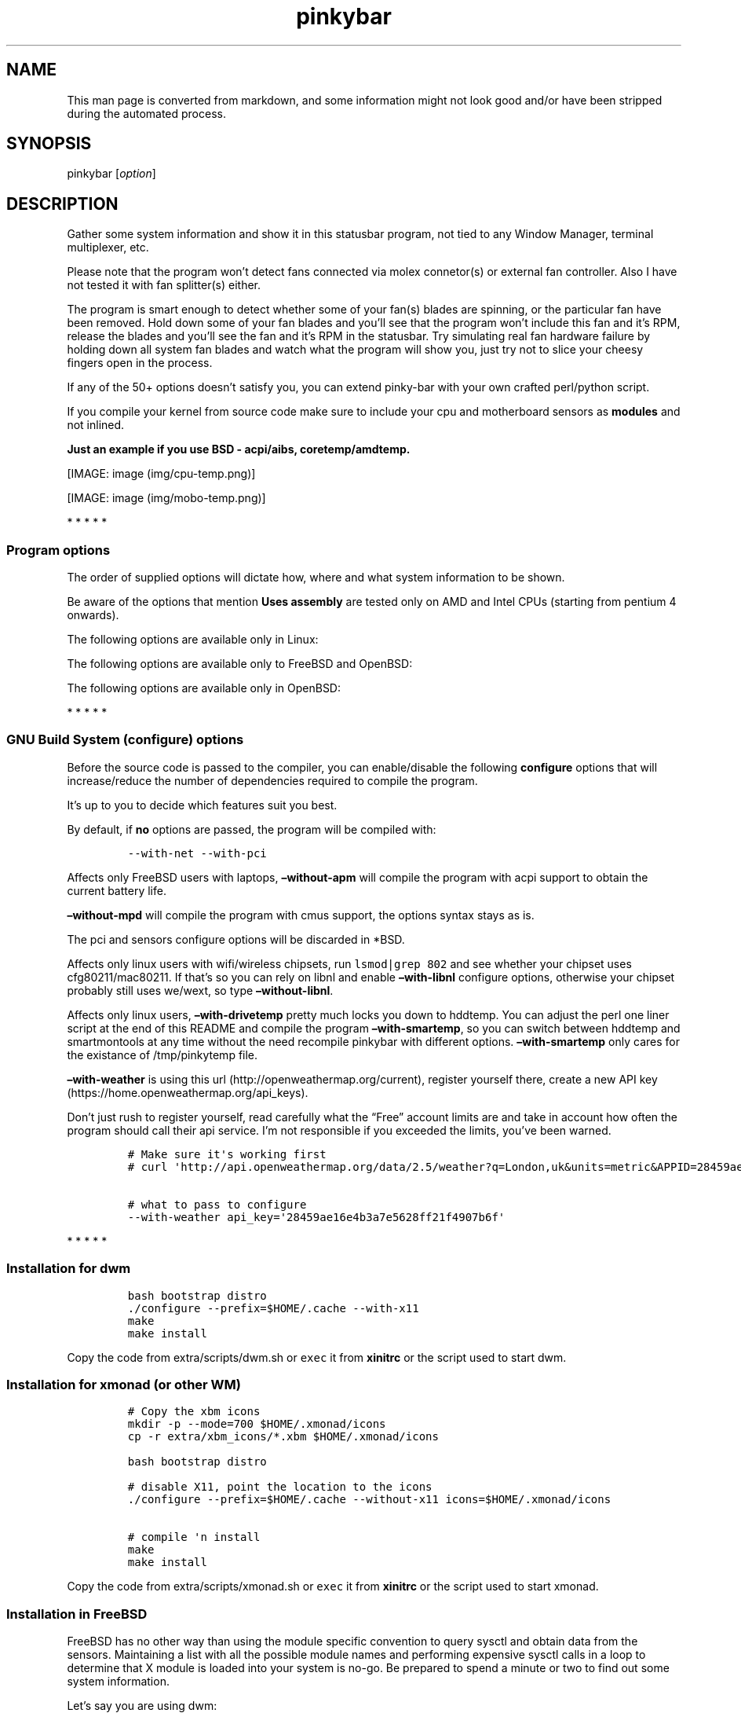 .\"t
.TH "pinkybar" "1" "Oktoberfest 23, 2016" "manual" ""
.SH NAME
.PP
This man page is converted from markdown, and some information might not
look good and/or have been stripped during the automated process.
.SH SYNOPSIS
.PP
pinkybar [\f[I]option\f[]]
.SH DESCRIPTION
.PP
Gather some system information and show it in this statusbar program,
not tied to any Window Manager, terminal multiplexer, etc.
.PP
Please note that the program won't detect fans connected via molex
connetor(s) or external fan controller.
Also I have not tested it with fan splitter(s) either.
.PP
The program is smart enough to detect whether some of your fan(s) blades
are spinning, or the particular fan have been removed.
Hold down some of your fan blades and you'll see that the program won't
include this fan and it's RPM, release the blades and you'll see the fan
and it's RPM in the statusbar.
Try simulating real fan hardware failure by holding down all system fan
blades and watch what the program will show you, just try not to slice
your cheesy fingers open in the process.
.PP
If any of the 50+ options doesn't satisfy you, you can extend pinky\-bar
with your own crafted perl/python script.
.PP
If you compile your kernel from source code make sure to include your
cpu and motherboard sensors as \f[B]modules\f[] and not inlined.
.PP
\f[B]Just an example if you use BSD \- acpi/aibs, coretemp/amdtemp.\f[]
.PP
[IMAGE: image (img/cpu-temp.png)]
.PP
[IMAGE: image (img/mobo-temp.png)]
.PP
   *   *   *   *   *
.SS Program options
.PP
The order of supplied options will dictate how, where and what system
information to be shown.
.PP
.TS
tab(@);
l l l.
T{
short option
T}@T{
long option
T}@T{
Descrtiption
T}
_
T{
\-M
T}@T{
\[en]mpd
T}@T{
The song filename
T}
T{
\-W
T}@T{
\[en]mpdtrack
T}@T{
The song track name (not available in cmus)
T}
T{
\-x
T}@T{
\[en]mpdartist
T}@T{
The song artist(s) name(s)
T}
T{
\-X
T}@T{
\[en]mpdtitle
T}@T{
The song title
T}
T{
\-y
T}@T{
\[en]mpdalbum
T}@T{
The song album name
T}
T{
\-Y
T}@T{
\[en]mpddate
T}@T{
The song date
T}
T{
\-c
T}@T{
\[en]cpu
T}@T{
The current cpu load (summed up all cores/threads)
T}
T{
\-L
T}@T{
\[en]coresload
T}@T{
Show the load regarding each individual cpu core/thread
T}
T{
\-T
T}@T{
\[en]cputemp
T}@T{
The current cpu temperature
T}
T{
\-C
T}@T{
\[en]cpuspeed
T}@T{
Show your maximum cpu clock speed in MHz, regardless of the used
governor.
Uses assembly.
T}
T{
\-I
T}@T{
\[en]cpuinfo
T}@T{
Detect your CPU vendor, stepping, family, clflush, l1/l2 cache and line
size, physical cores, physical and virtual bits.
Uses assembly.
T}
T{
\-r
T}@T{
\[en]ramperc
T}@T{
The used ram in percentage
T}
T{
\-J
T}@T{
\[en]ramtotal
T}@T{
The total ram
T}
T{
\-K
T}@T{
\[en]ramfree
T}@T{
The free ram
T}
T{
\-l
T}@T{
\[en]ramshared
T}@T{
The shared ram
T}
T{
\-o
T}@T{
\[en]rambuffer
T}@T{
The buffer ram (not available in OpenBSD)
T}
T{
\-s
T}@T{
\[en]driveperc
T}@T{
The used drive storage in percentage
T}
T{
\-n
T}@T{
\[en]drivetotal
T}@T{
The total drive storage
T}
T{
\-N
T}@T{
\[en]drivefree
T}@T{
The free drive storage
T}
T{
\-O
T}@T{
\[en]driveavail
T}@T{
The available drive storage (total \- used)
T}
T{
T}@T{
\[en]drivetemp
T}@T{
Read the drive temperature from S.M.A.R.T
T}
T{
\-g
T}@T{
\[en]battery
T}@T{
The remaining battery charge
T}
T{
\-z
T}@T{
\[en]dvdstr
T}@T{
The vendor and model name of your cdrom/dvdrom
T}
T{
\-S
T}@T{
\[en]statio
T}@T{
Read and written MBs to the drive so far [argument \- sda]
T}
T{
\-p
T}@T{
\[en]packages
T}@T{
The number of installed packages
T}
T{
\-P
T}@T{
\[en]kernsys
T}@T{
The kernel name
T}
T{
T}@T{
\[en]kernode
T}@T{
The network node hostname
T}
T{
\-Q
T}@T{
\[en]kernrel
T}@T{
The kernel release
T}
T{
\-R
T}@T{
\[en]kernver
T}@T{
The kernel version
T}
T{
\-u
T}@T{
\[en]kernarch
T}@T{
The machine architecture
T}
T{
\-k
T}@T{
\[en]kernel
T}@T{
Combined kernel name and version
T}
T{
T}@T{
\[en]perl
T}@T{
Extend pinkybar with your scripts written in perl, learn more from the
Opt\-in section.
T}
T{
T}@T{
\[en]python
T}@T{
Extend pinkybar with your scripts written in python, learn more from the
Opt\-in section.
T}
T{
\-q
T}@T{
\[en]weather
T}@T{
Show the temperature outside [argument \- London,uk]
T}
T{
\-U
T}@T{
\[en]uptime
T}@T{
The system uptime
T}
T{
\-w
T}@T{
\[en]loadavg
T}@T{
The system average load for past 1, 5 and 15 minutes
T}
T{
\-v
T}@T{
\[en]voltage
T}@T{
The system voltage
T}
T{
\-f
T}@T{
\[en]fans
T}@T{
All system fans and their speed in RPM
T}
T{
\-m
T}@T{
\[en]mobo
T}@T{
Show the motherboard name and vendor
T}
T{
\-d
T}@T{
\[en]mobotemp
T}@T{
The motherboard temperature
T}
T{
\-V
T}@T{
\[en]volume
T}@T{
The sound volume level
T}
T{
\-t
T}@T{
\[en]time
T}@T{
The current time
T}
T{
\-a
T}@T{
\[en]ipaddr
T}@T{
The local ip address [argument \- eth0]
T}
T{
\-b
T}@T{
\[en]bandwitdh
T}@T{
The consumed internet bandwidth so far [argument \- eth0]
T}
T{
\-i
T}@T{
\[en]iface
T}@T{
The current download and upload speed [argument \- eth0]
T}
T{
\-A
T}@T{
\[en]ipmac
T}@T{
The NIC mac address [argument \- eth0]
T}
T{
\-B
T}@T{
\[en]ipmask
T}@T{
The NIC subnet mask [argument \- eth0]
T}
T{
\-D
T}@T{
\[en]ipcast
T}@T{
The NIC broadcast address [argument \- eth0]
T}
T{
\-E
T}@T{
\[en]iplookup
T}@T{
Mini website IP lookup [website argument \- google.com]
T}
.TE
.PP
Be aware of the options that mention \f[B]Uses assembly\f[] are tested
only on AMD and Intel CPUs (starting from pentium 4 onwards).
.PP
The following options are available only in Linux:
.PP
.TS
tab(@);
l l l.
T{
short option
T}@T{
long option
T}@T{
Descrtiption
T}
_
T{
\-F
T}@T{
\[en]drivemodel
T}@T{
The vendor name of your drive [argument \- sda]
T}
T{
\-G
T}@T{
\[en]nicinfo
T}@T{
The NIC vendor and model [argument \- eth0]
T}
T{
T}@T{
\[en]nicdrv
T}@T{
The NIC driver [argument \- eth0]
T}
T{
\-H
T}@T{
\[en]nicver
T}@T{
The NIC version [argument \- eth0]
T}
T{
\-e
T}@T{
\[en]iplink
T}@T{
The NIC link speed (useful for wireless/wifi) [argument \- eth0]
T}
T{
\-j
T}@T{
\[en]nicfw
T}@T{
The NIC firmware [argument \- eth0]
T}
T{
\-h
T}@T{
\[en]wifiname
T}@T{
The name of currently connected wifi/wireless network [argument \-
wlan0]
T}
.TE
.PP
The following options are available only to FreeBSD and OpenBSD:
.PP
.TS
tab(@);
l l l.
T{
short option
T}@T{
long option
T}@T{
Descrtiption
T}
_
T{
\-j
T}@T{
\[en]nicgw
T}@T{
The NIC gateway address [argument \- re0]
T}
T{
\-Z
T}@T{
\[en]swapused
T}@T{
The used drive swap in MB
T}
T{
\-F
T}@T{
\[en]swaperc
T}@T{
The used drive swap in percentage
T}
T{
\-h
T}@T{
\[en]swaptotal
T}@T{
The total drive swap
T}
T{
\-H
T}@T{
\[en]swapavail
T}@T{
The available drive swap (total \- used)
T}
.TE
.PP
The following options are available only in OpenBSD:
.PP
.TS
tab(@);
l l l.
T{
short option
T}@T{
long option
T}@T{
Descrtiption
T}
_
T{
\-l
T}@T{
\[en]ramused
T}@T{
The used ram in MB
T}
.TE
.PP
   *   *   *   *   *
.SS GNU Build System (configure) options
.PP
Before the source code is passed to the compiler, you can enable/disable
the following \f[B]configure\f[] options that will increase/reduce the
number of dependencies required to compile the program.
.PP
It's up to you to decide which features suit you best.
.PP
.TS
tab(@);
l l l.
T{
To include
T}@T{
Not to include
T}@T{
Descrtiption
T}
_
T{
\[en]with\-x11
T}@T{
\[en]without\-x11
T}@T{
Enable it if you are using dwm.
T}
T{
\[en]with\-alsa
T}@T{
\[en]without\-alsa
T}@T{
To get the sound volume level.
T}
T{
\[en]with\-oss
T}@T{
\[en]without\-oss
T}@T{
To get the sound volume level in *BSD.
T}
T{
\[en]with\-net
T}@T{
\[en]without\-net
T}@T{
Enable the internet related options.
T}
T{
\[en]with\-libnl
T}@T{
\[en]without\-libnl
T}@T{
Enable the wifi related options regarding chipsets supporting the
cfg80211/mac80211 modules (linux only).
T}
T{
\[en]with\-pci
T}@T{
\[en]without\-pci
T}@T{
To get the NIC vendor and model in linux
T}
T{
\[en]with\-dvd
T}@T{
\[en]without\-dvd
T}@T{
To get the cdrom/dvdrom vendor and model
T}
T{
\[en]with\-sensors
T}@T{
\[en]without\-sensors
T}@T{
Alternative way to get the sensors values (linux only)
T}
T{
\[en]with\-apm
T}@T{
\[en]without\-apm
T}@T{
APM power and resource management for laptops (FreeBSD only)
T}
T{
\[en]with\-ncurses
T}@T{
\[en]without\-ncurses
T}@T{
Output the data to the terminal using the ncurses library, can be
colorized
T}
T{
\[en]with\-perl
T}@T{
\[en]without\-perl
T}@T{
Extend pinkybar with your own crafted scripts written in perl
T}
T{
\[en]with\-python2
T}@T{
\[en]without\-python2
T}@T{
Extend pinkybar with your own crafted scripts written in python2
T}
T{
\[en]with\-python3
T}@T{
\[en]without\-python3
T}@T{
Extend pinkybar with your own crafted scripts written in python3
T}
T{
\[en]with\-weather
T}@T{
\[en]without\-weather
T}@T{
The temperature outside (some details must be provided)
T}
T{
api_key=`123458976'
T}@T{
T}@T{
API key obtained after registering yourself in the weather website, must
be combined \f[B]\[en]with\-weather\f[]
T}
T{
\[en]with\-smartemp
T}@T{
\[en]without\-smartemp
T}@T{
Read the drive temperature from S.M.A.R.T cross\-platform available
T}
T{
\[en]with\-drivetemp
T}@T{
\[en]without\-drivetemp
T}@T{
Read the drive temperature from S.M.A.R.T (linux only) uses curl
T}
T{
\[en]with\-drivetemp\-light
T}@T{
\[en]without\-drivetemp\-light
T}@T{
Read the drive temperature from S.M.A.R.T (linux only) light version
T}
T{
drive_port=`1234'
T}@T{
T}@T{
Different TCP port to listen to for the drive temperature, default one
is 7634, must be combined \f[B]with\-drivetemp\f[] or
\f[B]with\-drivetemp\-light\f[]
T}
T{
\[en]with\-colours
T}@T{
\[en]without\-colours
T}@T{
Colorize the output data.
T}
T{
icons=/tmp
T}@T{
T}@T{
xbm icons that can be used by dzen2 for example.
Discarded when \f[B]\[en]with\-x11\f[] is used
T}
T{
\[en]with\-mpd
T}@T{
\[en]without\-mpd
T}@T{
To see the currently played song name (if any).
T}
T{
\[en]prefix=/tmp
T}@T{
T}@T{
The directory where the program will be installed
T}
T{
mobo_sensor=`dev.aibs.0'
T}@T{
T}@T{
FreeBSD motherboard sensor module name to use in the sysctl calls.
Read the FreeBSD installation below
T}
T{
cpu_sensor=`dev.cpu.0.temperature'
T}@T{
T}@T{
FreeBSD cpu temperature module name to use in the sysctl calls .
Read the FreeBSD installation below
T}
.TE
.PP
By default, if \f[B]no\f[] options are passed, the program will be
compiled with:
.IP
.nf
\f[C]
\-\-with\-net\ \-\-with\-pci
\f[]
.fi
.PP
Affects only FreeBSD users with laptops, \f[B]\[en]without\-apm\f[] will
compile the program with acpi support to obtain the current battery
life.
.PP
\f[B]\[en]without\-mpd\f[] will compile the program with cmus support,
the options syntax stays as is.
.PP
The pci and sensors configure options will be discarded in *BSD.
.PP
Affects only linux users with wifi/wireless chipsets, run
\f[C]lsmod|grep\ 802\f[] and see whether your chipset uses
cfg80211/mac80211.
If that's so you can rely on libnl and enable \f[B]\[en]with\-libnl\f[]
configure options, otherwise your chipset probably still uses we/wext,
so type \f[B]\[en]without\-libnl\f[].
.PP
Affects only linux users, \f[B]\[en]with\-drivetemp\f[] pretty much
locks you down to hddtemp.
You can adjust the perl one liner script at the end of this README and
compile the program \f[B]\[en]with\-smartemp\f[], so you can switch
between hddtemp and smartmontools at any time without the need recompile
pinkybar with different options.
\f[B]\[en]with\-smartemp\f[] only cares for the existance of
/tmp/pinkytemp file.
.PP
\f[B]\[en]with\-weather\f[] is using this
url (http://openweathermap.org/current), register yourself there, create
a new API key (https://home.openweathermap.org/api_keys).
.PP
Don't just rush to register yourself, read carefully what the
\[lq]Free\[rq] account limits are and take in account how often the
program should call their api service.
I'm not responsible if you exceeded the limits, you've been warned.
.IP
.nf
\f[C]
#\ Make\ sure\ it\[aq]s\ working\ first
#\ curl\ \[aq]http://api.openweathermap.org/data/2.5/weather?q=London,uk&units=metric&APPID=28459ae16e4b3a7e5628ff21f4907b6f\[aq]

#\ what\ to\ pass\ to\ configure
\-\-with\-weather\ api_key=\[aq]28459ae16e4b3a7e5628ff21f4907b6f\[aq]
\f[]
.fi
.PP
   *   *   *   *   *
.SS Installation for dwm
.IP
.nf
\f[C]
bash\ bootstrap\ distro
\&./configure\ \-\-prefix=$HOME/.cache\ \-\-with\-x11
make
make\ install
\f[]
.fi
.PP
Copy the code from extra/scripts/dwm.sh or \f[C]exec\f[] it from
\f[B]xinitrc\f[] or the script used to start dwm.
.SS Installation for xmonad (or other WM)
.IP
.nf
\f[C]
#\ Copy\ the\ xbm\ icons
mkdir\ \-p\ \-\-mode=700\ $HOME/.xmonad/icons
cp\ \-r\ extra/xbm_icons/*.xbm\ $HOME/.xmonad/icons

bash\ bootstrap\ distro

#\ disable\ X11,\ point\ the\ location\ to\ the\ icons
\&./configure\ \-\-prefix=$HOME/.cache\ \-\-without\-x11\ icons=$HOME/.xmonad/icons

#\ compile\ \[aq]n\ install
make
make\ install
\f[]
.fi
.PP
Copy the code from extra/scripts/xmonad.sh or \f[C]exec\f[] it from
\f[B]xinitrc\f[] or the script used to start xmonad.
.SS Installation in FreeBSD
.PP
FreeBSD has no other way than using the module specific convention to
query sysctl and obtain data from the sensors.
Maintaining a list with all the possible module names and performing
expensive sysctl calls in a loop to determine that X module is loaded
into your system is no\-go.
Be prepared to spend a minute or two to find out some system
information.
.PP
Let's say you are using dwm:
.PP
Determine the motherboard sensor module name.
.IP
.nf
\f[C]
sysctl\ \-a|grep\ \[aq]aibs\[aq]

dev.aibs.0.volt.0:\ 1356\ 850\ 1600
dev.aibs.0.volt.1:\ 3344\ 2970\ 3630
dev.aibs.0.volt.2:\ 5040\ 4500\ 5500
dev.aibs.0.volt.3:\ 12278\ 10200\ 13800
dev.aibs.0.temp.0:\ 39.0C\ 60.0C\ 95.0C
dev.aibs.0.temp.1:\ 38.0C\ 45.0C\ 75.0C
dev.aibs.0.fan.0:\ 1053\ 600\ 7200
dev.aibs.0.fan.1:\ 1053\ 600\ 7200
\f[]
.fi
.PP
Copy only `dev.MODULE.NUMBER' (if there is any number at all) and paste
it into the \f[B]mobo_sensor\f[] option below.
.PP
Do the same for your cpu temperature, copy and paste the variable as is.
\f[B]dev.cpu.0.temperature\f[] below is provied as example.
.IP
.nf
\f[C]
bash\ bootstrap\ freebsd
\&./configure\ \-\-prefix=$HOME/.cache\ \-\-with\-x11\ \-\-without\-alsa\ \-\-with\-oss\ mobo_sensor=\[aq]dev.aibs.0\[aq]\ cpu_sensor=\[aq]dev.cpu.0.temperature\[aq]
make
make\ install
\f[]
.fi
.PP
Send a request to the FreeBSD mailing list and request the OpenBSD
sensors API to be ported.
.SS Installation in OpenBSD
.PP
Before even executing the \f[B]bootstrap\f[] script, you'll have to do
this:
.IP
.nf
\f[C]
#\ To\ detect\ the\ newer\ compiler\ that\ you\ are
#\ about\ to\ install
sed\ \-i\ \[aq]s/#AC_PROG_CC(/AC_PROG_CC(/g\[aq]\ bootstrap

ls\ /usr/local/bin/automake\-*
ls\ /usr/local/bin/autoconf\-*

#\ Then\ replace\ the\ numbers\ below
export\ AUTOCONF_VERSION=2.69
export\ AUTOMAKE_VERSION=1.15

#\ Your\ call,\ gcc\ or\ llvm\ ?
pkg_add\ gcc
\f[]
.fi
.SS pinky curses installation
.IP
.nf
\f[C]
bash\ bootstrap\ distro

#\ disable\ X11,\ enable\ the\ colours\ and\ ncurses\ opts.
\&./configure\ \-\-prefix=$HOME/.cache\ \-\-without\-x11\ \-\-with\-alsa\ \-\-with\-colours\ \-\-with\-ncurses

#\ compile\ \[aq]n\ install
make\ all\ ncurses
make\ install
\f[]
.fi
.PP
Copy the code from extra/scripts/pinky\-curses.sh and
extra/misc/.Xresources
.PP
Force your non xterm/urxvt terminal emulator to use the newer
xterm/urxvt colours.
You'll have to kill Xorg (simply logout and log back in), experienced
people are using xrdb instead killing Xorg each time they do changes to
such files.
.PP
pinky_curses is standalone program not tied to pinky\-bar.
.IP
.nf
\f[C]
#\ ^B\ \-\ Blue\ ,\ ^M\ \-\ Magenta\ ,\ ^Y\ \-\ Yellow
while\ true;\ do\ echo\ "^BOh\ ^Mhello\ ^Ydear";sleep\ 1;done\ |\ ./pinky_curses
\f[]
.fi
.SS Installation for anything else
.PP
pinky\-bar is no longer tied to Window Managers only.
With the addition of \[lq]without colours\[rq], the output can be shown
in any program, just bear in mind that the more options you've supplied
the more system information will be shown.
The tmux status bar in action:
.PP
[IMAGE: image (img/pic4.png)]
.PP
The installation steps:
.IP
.nf
\f[C]
bash\ bootstrap\ distro
\&./configure\ \-\-prefix=$HOME/.cache\ \-\-without\-x11\ \-\-without\-colours
make
make\ install
\f[]
.fi
.PP
By choosing this 3rd installation method it is up to you where, how to
start and use the system information that's produced by pinky\-bar.
.PP
   *   *   *   *   *
.PP
Replace \f[B]distro\f[] with archlinux, debian, gentoo, slackware, rhel,
frugalware, angstrom.
Here's some short distros list of some popular distros that are based on
another one:
.IP \[bu] 2
[x] archlinux based distros: parabola, chakra, manjaro
.IP \[bu] 2
[x] debian based distros: ubuntu, linux mint, trisquel, back track, kali
linux, peppermint linux, solusos, crunchbang, deepin, elementary os, and
the rest *buntu based distros
.IP \[bu] 2
[x] gentoo based distros: funtoo, sabayon, calculate linux
.IP \[bu] 2
[x] slackware
.IP \[bu] 2
[x] rhel based distros: opensuse (uses rpm), fedora, fuduntu, mandriva,
mandrake, viperr, mageia
.IP \[bu] 2
[x] frugalware
.IP \[bu] 2
[x] angstrom
.PP
Cannot list the *BSD flavours as \[lq]distros\[rq], so they deserve own
options:
.IP \[bu] 2
[x] freebsd
.IP \[bu] 2
[x] openbsd
.PP
   *   *   *   *   *
.SS Using configuration file
.PP
\f[B]~/.pinky\f[] is the location of the configuration file.
It uses the same short and long command line options.
.PP
I do advise you to use the long options syntax.
.PP
If any option depends on argument, don't put any space between the
option and the argument.
.PP
Use one option per line.
.IP
.nf
\f[C]
\-\-weather=London,uk
\-\-coresload
\-\-cputemp
\-\-ramperc
\-\-driveperc
\-\-packages
\-\-kernel
\-\-voltage
\-\-fans
\-\-mobo
\-\-mobotemp
\f[]
.fi
.PP
Execute the program without supplying any command line options and it
will parse the configuration file.
.PP
   *   *   *   *   *
.SS Linux Mandatory requirements
.IP \[bu] 2
gcc/clang
.IP \[bu] 2
glibc
.IP \[bu] 2
autoconf
.IP \[bu] 2
automake
.IP \[bu] 2
m4
.IP \[bu] 2
gawk
.SS *BSD Mandatory requirements
.IP \[bu] 2
gcc/clang
.IP \[bu] 2
bash
.IP \[bu] 2
autoconf
.IP \[bu] 2
automake
.IP \[bu] 2
autoconf\-wrapper
.IP \[bu] 2
automake\-wrapper
.IP \[bu] 2
autoconf\-archive
.IP \[bu] 2
argp\-standalone
.IP \[bu] 2
libtool
.IP \[bu] 2
m4
.IP \[bu] 2
gawk
.PP
Some llvm and gcc versions will not check for headers and libraries in
/usr/local, if that's the case for you, you should export the following
environment variables:
.IP
.nf
\f[C]
export\ LDFLAGS=\[aq]\-L/usr/local/lib\[aq]
export\ CFLAGS=\[aq]\-I/usr/local/include\[aq]
\f[]
.fi
.PP
After editing the wrong prototype I managed to stumble upon a bug in
OpenBSD's own libc.
.PP
\f[B]Warning !!! OpenBSD users !!!\f[]
.PP
The majority of SCN* macros differs from their PRI* cousins.
And I cannot guarantee the accuracy of fixed width integers when OpenBSD
own libc managed to use different format specifiers.
Read extra/misc/openbsd_bugs.md for more details.
.SS Opt\-in requirements
.PP
Linux camp:
.PP
The internet related options rely on headers provided iproute2.
By default the program will try to compile with those headers included.
If for any reason you would like to compile the program without internet
related options, then pass \f[B]\[en]without\-net\f[] to configure.
.IP \[bu] 2
iproute2
.PP
wifi/wireless chipsets supporting mac80211/cfg80211:
.IP \[bu] 2
libnl (>= 3.0)
.IP \[bu] 2
pkg\-config
.PP
In Gentoo there are two versions of pkg\-config.
The first one is named dev\-util/pkgconfig and the second one is
dev\-ruby/pkg\-config.
In order to use the first one, you'll have to export the pkg\-config
path to the following environment variable:
.IP
.nf
\f[C]
export\ PKG_CONFIG_PATH=/usr/bin/pkg\-config
\f[]
.fi
.PP
Then pass \f[B]\[en]with\-libnl\f[] to configure.
.PP
To get the NIC vendor and model names:
.IP \[bu] 2
pciutils
.PP
Alternative way to obtain data from the sensors:
.IP \[bu] 2
lm_sensors
.PP
To read the drive temperature from S.M.A.R.T
\f[B]\[en]with\-drivetemp\f[]:
.IP \[bu] 2
hddtemp
.IP \[bu] 2
curl
.PP
To read the drive temperature from S.M.A.R.T
\f[B]\[en]with\-drivetemp\-light\f[]:
.IP \[bu] 2
hddtemp
.PP
The \[lq]light\[rq] version does not rely on curl, and will not force
\-O0 CFLAGS.
.IP
.nf
\f[C]
#\ \-\-with\-drivetemp\-light
0.00s\ user\ 0.00s\ system\ 15%\ cpu\ 0.006

#\ \-\-with\-drivetemp
0.01s\ user\ 0.00s\ system\ 72%\ cpu\ 0.008
\f[]
.fi
.PP
Try running hddtemp to see if it detects your drive, depending if it has
temperature sensor in first place:
.IP
.nf
\f[C]
sudo\ hddtemp\ /dev/sda

WARNING:\ Drive\ /dev/sda\ doesn\[aq]t\ appear\ in\ the\ database\ of\ supported\ drives
WARNING:\ But\ using\ a\ common\ value,\ it\ reports\ something.
WARNING:\ Note\ that\ the\ temperature\ shown\ could\ be\ wrong.
WARNING:\ See\ \-\-help,\ \-\-debug\ and\ \-\-drivebase\ options.
WARNING:\ And\ don\[aq]t\ forget\ you\ can\ add\ your\ drive\ to\ hddtemp.db
/dev/sda:\ Corsair\ Force\ GT:\ \ 23°C\ or\ °F
\f[]
.fi
.PP
The message is pretty clear \[lq]don't forget to add your drive to
hddtemp.db\[rq], first run the debug command to see which field is
responsible to report your drive temperature, it should be in the range
of 190 \- 200:
.IP
.nf
\f[C]
#\ Copy\ the\ Model:\ line

sudo\ hddtemp\ \-\-debug\ /dev/sda

=================\ hddtemp\ 0.3\-beta15\ ==================
Model:\ Corsair\ Force\ GT

field(1)\ \ \ \ \ \ \ \ \ =\ 0
field(5)\ \ \ \ \ \ \ \ \ =\ 0
field(9)\ \ \ \ \ \ \ \ \ =\ 253
field(12)\ \ \ \ \ \ \ \ =\ 237
field(171)\ \ \ \ \ \ \ =\ 0
field(172)\ \ \ \ \ \ \ =\ 0
field(174)\ \ \ \ \ \ \ =\ 147
field(177)\ \ \ \ \ \ \ =\ 1
field(181)\ \ \ \ \ \ \ =\ 0
field(182)\ \ \ \ \ \ \ =\ 0
field(187)\ \ \ \ \ \ \ =\ 0
field(194)\ \ \ \ \ \ \ =\ 22
field(195)\ \ \ \ \ \ \ =\ 0
field(196)\ \ \ \ \ \ \ =\ 0
field(201)\ \ \ \ \ \ \ =\ 0
field(204)\ \ \ \ \ \ \ =\ 0
field(230)\ \ \ \ \ \ \ =\ 100
field(231)\ \ \ \ \ \ \ =\ 0
field(233)\ \ \ \ \ \ \ =\ 130
field(234)\ \ \ \ \ \ \ =\ 216
field(241)\ \ \ \ \ \ \ =\ 216
field(242)\ \ \ \ \ \ \ =\ 151
\f[]
.fi
.PP
Open up \f[B]/usr/share/hddtemp/hddtemp.db\f[] and append the Model:
line that you copied earlier with the correct field that reports your
drive temperature.
.IP
.nf
\f[C]
"Corsair\ Force\ GT"\ 194\ C\ "Corsair\ Force\ GT\ 120GB\ SSD"
\f[]
.fi
.PP
Next run hddtemp in daemon mode so we can request the temperature back:
.IP
.nf
\f[C]
sudo\ hddtemp\ \-d\ /dev/sda
\f[]
.fi
.PP
Open up your browser and navigate to 127.0.0.1:7634 and you'll get
instant temperature report back to you.
.PP
The \[lq]init\[rq] lock\-in for those of you that cannot choose between
udev or eudev puts me in position not rely on libatasmart, regardless
how neat the library is.
There is stripped example program in extra/misc/skdump.c if you are
curious to check and test libatasmart.
.PP
Linux camp end.
.PP
To read the drive temperature from S.M.A.R.T
\f[B]\[en]with\-smartemp\f[]:
.IP \[bu] 2
smartmontools
.PP
smartmontools are not mandatory in OpenBSD, \f[C]atactl\f[] does the
same job.
.PP
Execute the following command as root \f[C]visudo\f[] and append:
.IP
.nf
\f[C]
#\ \[aq]frost\[aq]\ is\ my\ computer\ username
frost\ ALL=NOPASSWD:/usr/sbin/smartctl
\f[]
.fi
.PP
Copy the code from extra/scripts/drive\-temperature.sh or \f[C]exec\f[]
it from \f[B]xinitrc\f[] or the script used to start your DE/WM.
.PP
To extend pinkybar with your own crafted perl or python
script/program/chewbacca:
.IP \[bu] 2
perl
.PP
or
.IP \[bu] 2
python == 2.7
.PP
or
.IP \[bu] 2
python >= 3.3 (requires \[lq]hacks\[rq] which are not newbie friendly)
.PP
Have a look at extra/scripts/pinky{.py,.pl}, they serve as examples how
to write the most basic scripts in order to extend pinkybar in python
and/or perl.
You can use both languages simultaneously.
.PP
If you choosed to use python >= 3.3, don't forget to update the
PYTHONPATH whenever your python version is updated, as the env var will
point to older version.
Play safe and stick to python 2.7
.PP
python wants \f[C]PYTHONPATH\f[] to be exported, you should copy it to
your shell configuration file, so it's set right after you boot your
toaster:
.IP
.nf
\f[C]
#\ python2
export\ PYTHONPATH=/the/path/to/your/script

#\ python3
python3\ \-c\ \[aq]import\ sys;print(":".join([x\ for\ x\ in\ sys.path]))\[aq]
export\ PYTHONPATH=...\ :/including/the/path/to/your/script

#\ Execute\ pinkybar\ and\ supply\ the\ name\ of\ your
#\ script\ without\ the\ .py\ file\ extension
pinkybar\ \-\-python\ my_script
\f[]
.fi
.PP
To get the sound volume level:
.IP \[bu] 2
alsa\-utils
.IP \[bu] 2
alsa\-lib
.PP
Then pass \f[B]\[en]with\-alsa\f[] to configure.
.PP
*BSD users can use the baked OSS instead, pass \f[B]\[en]without\-alsa
\[en]with\-oss\f[] to configure instead.
.PP
To output the data to the terminal using the ncurses library:
.IP \[bu] 2
ncurses
.PP
To get the vendor and model name of your cdrom/dvdrom/blu\-ray:
.IP \[bu] 2
libcdio
.IP \[bu] 2
libcddb
.PP
In linux \f[B]\[en]without\-dvd\f[] will still compile the program with
dvd support.
Except it will be limited only to dvd support, it will try to parse the
sr0 vendor and model name detected by the kernel.
.PP
The weather related options, please go back and read \f[B]Don't just
rush to register yourself\f[]:
.IP \[bu] 2
curl
.IP \[bu] 2
gzip
.PP
\f[B]Warning, I'm not responsible for any lawsuit towards you, neither
encourage you to pirate content that is not licensed as free and/or for
fair use.\f[]
.PP
To see the currently played song name \f[B]\[en]with\-mpd\f[]:
.PP
Server side:
.IP \[bu] 2
libmpdclient
.IP \[bu] 2
mpd (can be build with soundcloud support)
.PP
Client side:
.IP \[bu] 2
libmpdclient
.IP \[bu] 2
mpc/ncmpc/ncmpcpp, and the rest (http://mpd.wikia.com/wiki/Clients)
.PP
To see the currently played song name \f[B]\[en]without\-mpd\f[]:
.IP \[bu] 2
cmus
.PP
The \[lq]soundcloud\[rq] alternative that is supported in cmus and your
mpd client will be to download \f[B]\&.m3u/.pls\f[] files according to
the radio stream station (https://www.internet-radio.com) that you are
interested to listen.
.PP
The FreeBSD users will notice that \[lq]mpd\[rq] is named
\[lq]musicpd\[rq].
.PP
If you've never used mpd before copy the example configuration from
extra/mpd according to your OS.
.PP
Keep an eye on the \f[B]log file size\f[] if you are using raspberry pi
(or equivalent device) that streams the music, make sure that it's
deleted automatically if it exceeds some pre\-defined size.
.PP
   *   *   *   *   *
.SS WM specific requirements
.PP
If you would like the output to be shown in your Window Manager, those
are the following requirements:
.PP
for non\-dwm WM:
.IP \[bu] 2
dzen2
.PP
for dwm:
.IP \[bu] 2
libx11
.IP \[bu] 2
xorg\-server
.PP
use \f[B]\[en]without\-colours\f[] to skip the following step:
.IP \[bu] 2
dwm compiled with statuscolor patch.
The colours in use are specified in your dwm config.h
.SS Wish list
.PP
As top priority:
.PP
It would be great if I had *BSD compatible usb wifi dongle to add wifi
options in pinky\-bar.
.SH REPORTING BUGS
.PP
Report bugs to https://gitlab.com/void0/pinky\-bar
.SH COPYRIGHT
.PP
Copyright (c) 2016 Aaron Caffrey
.PD 0
.P
.PD
Free use of this software is granted under the terms of the GNU General
Public License (GPL).
.SH AUTHORS
Aaron Caffrey.
